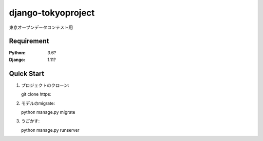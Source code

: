 ======================
django-tokyoproject
======================

東京オープンデータコンテスト用


Requirement
======================

:Python: 3.6?
:Django: 1.11?

Quick Start
======================
1. プロジェクトのクローン::

   git clone https:

2. モデルのmigrate::

   python manage.py migrate

3. うごかす::

   python manage.py runserver

